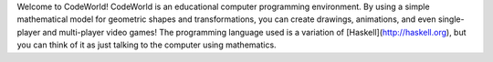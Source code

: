 Welcome to CodeWorld!  CodeWorld is an educational computer programming environment.
By using a simple mathematical model for geometric shapes and transformations, you
can create drawings, animations, and even single-player and multi-player video games!
The programming language used is a variation of [Haskell](http://haskell.org), but
you can think of it as just talking to the computer using mathematics.
